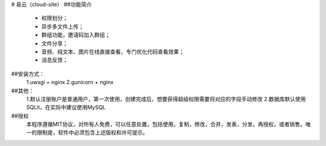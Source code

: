 # 易云（cloud-site）
##功能简介
    - 权限划分；
    - 异步多文件上传；
    - 群组功能，邀请码加入群组；
    - 文件分享；
    - 音频、纯文本、图片在线直接查看，专门优化代码查看效果；
    - 消息反馈；
##安装方式：
  1.uwsgi + nginx
  2.gunicorn + nginx
##其他：
  1.默认注册账户是普通用户，第一次使用，创建完成后，想要获得超级权限需要将对应的字段手动修改
  2.数据库默认使用SQLit，在实际中建议使用MySQL
##授权
    本程序遵循MIT协议，对所有人免费，可以任意处置，包括使用，复制，修改，合并，发表，分发，再授权，或者销售。唯一的限制是，软件中必须包含上述版权和许可提示。
